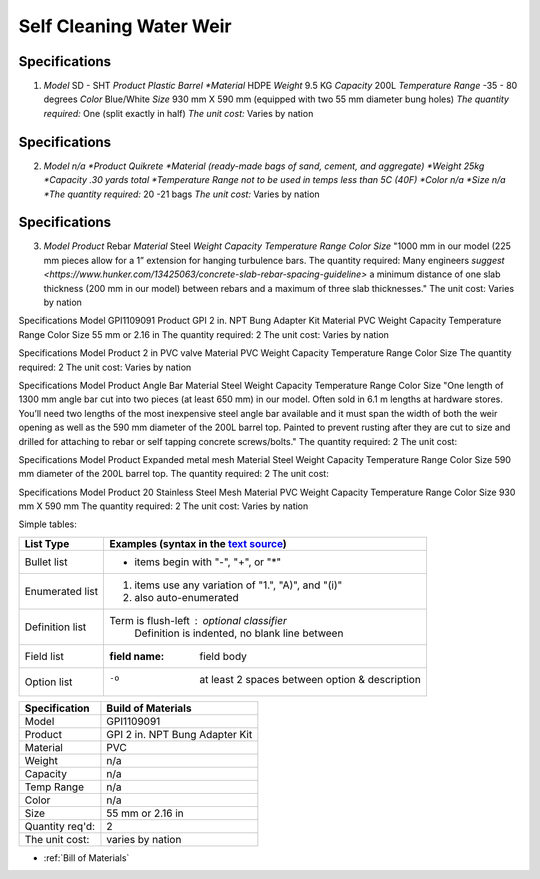 .. _Bill of Materials:

Self Cleaning Water Weir
============


**Specifications**
------------------
1. *Model*  SD - SHT
   *Product Plastic Barrel
   *Material* HDPE
   *Weight* 9.5 KG
   *Capacity* 200L
   *Temperature Range* -35 - 80 degrees
   *Color* Blue/White
   *Size* 930 mm X 590 mm (equipped with two 55 mm diameter bung holes)
   *The quantity required:* One (split exactly in half)
   *The unit cost:* Varies by nation


**Specifications**
------------------
2. *Model n/a
   *Product Quikrete 
   *Material (ready-made bags of sand, cement, and aggregate)
   *Weight 25kg
   *Capacity .30 yards total
   *Temperature Range not to be used in temps less than 5C (40F)
   *Color n/a
   *Size n/a
   *The quantity required:* 20 -21 bags
   *The unit cost:* Varies by nation


**Specifications**
------------------
3. *Model* 
   *Product* Rebar
   *Material* Steel
   *Weight*
   *Capacity*
   *Temperature Range*
   *Color*
   *Size* "1000 mm in our model (225 mm pieces allow for a 1” extension for hanging turbulence bars.
   The quantity required: Many engineers `suggest <https://www.hunker.com/13425063/concrete-slab-rebar-spacing-guideline>` a minimum distance of one slab thickness (200 mm in  our model) between rebars and a maximum of three slab thicknesses."
   The unit cost: Varies by nation


Specifications
Model  GPI1109091
Product GPI 2 in. NPT Bung Adapter Kit
Material PVC
Weight
Capacity
Temperature Range
Color
Size 55 mm or 2.16 in
The quantity required: 2
The unit cost: Varies by nation

Specifications
Model  
Product 2 in PVC valve
Material PVC
Weight 
Capacity 
Temperature Range 
Color 
Size
The quantity required: 2
The unit cost: Varies by nation

Specifications
Model 
Product Angle Bar
Material Steel
Weight
Capacity
Temperature Range
Color
Size "One length of 1300 mm angle bar cut into two pieces (at least 650 mm) in our model. Often sold in 6.1 m lengths at hardware stores. You’ll need two lengths of the most inexpensive steel angle bar available and it must span the width of both the weir opening as well as the 590 mm diameter of the 200L barrel top. Painted to prevent rusting after they are cut to size and drilled for attaching to rebar or self tapping concrete screws/bolts."
The quantity required: 2
The unit cost: 

Specifications
Model 
Product Expanded metal mesh
Material Steel
Weight
Capacity
Temperature Range
Color
Size 590 mm diameter of the 200L barrel top.
The quantity required: 2
The unit cost: 

Specifications
Model  
Product 20 Stainless Steel Mesh
Material PVC
Weight 
Capacity 
Temperature Range 
Color 
Size 930 mm X 590 mm
The quantity required: 2
The unit cost: Varies by nation

Simple tables:

================  ============================================================
Specification         Build of Materials
================  ============================================================
Model             GPI1109091
Product           GPI 2 in. NPT Bung Adapter Kit
Material          PVC
Weight            n/a
Capacity          n/a
Temperature Range n/a
Color             n/a
Size              55 mm or 2.16 in
Quantity req'd:   2
The unit cost:    varies by nation
================  ============================================================

================  ============================================================
List Type         Examples (syntax in the `text source <cheatsheet.txt>`_)
================  ============================================================
Bullet list       * items begin with "-", "+", or "*"
Enumerated list   1. items use any variation of "1.", "A)", and "(i)"
                  #. also auto-enumerated
Definition list   Term is flush-left : optional classifier
                      Definition is indented, no blank line between
Field list        :field name: field body
Option list       -o  at least 2 spaces between option & description
================  ============================================================

================  ============================================================
Specification         Build of Materials
================  ============================================================
Model             GPI1109091
Product           GPI 2 in. NPT Bung Adapter Kit
Material          PVC
Weight            n/a
Capacity          n/a
Temp Range        n/a
Color             n/a
Size              55 mm or 2.16 in
Quantity req'd:   2
The unit cost:    varies by nation
================  ============================================================

* :ref:`Bill of Materials`



